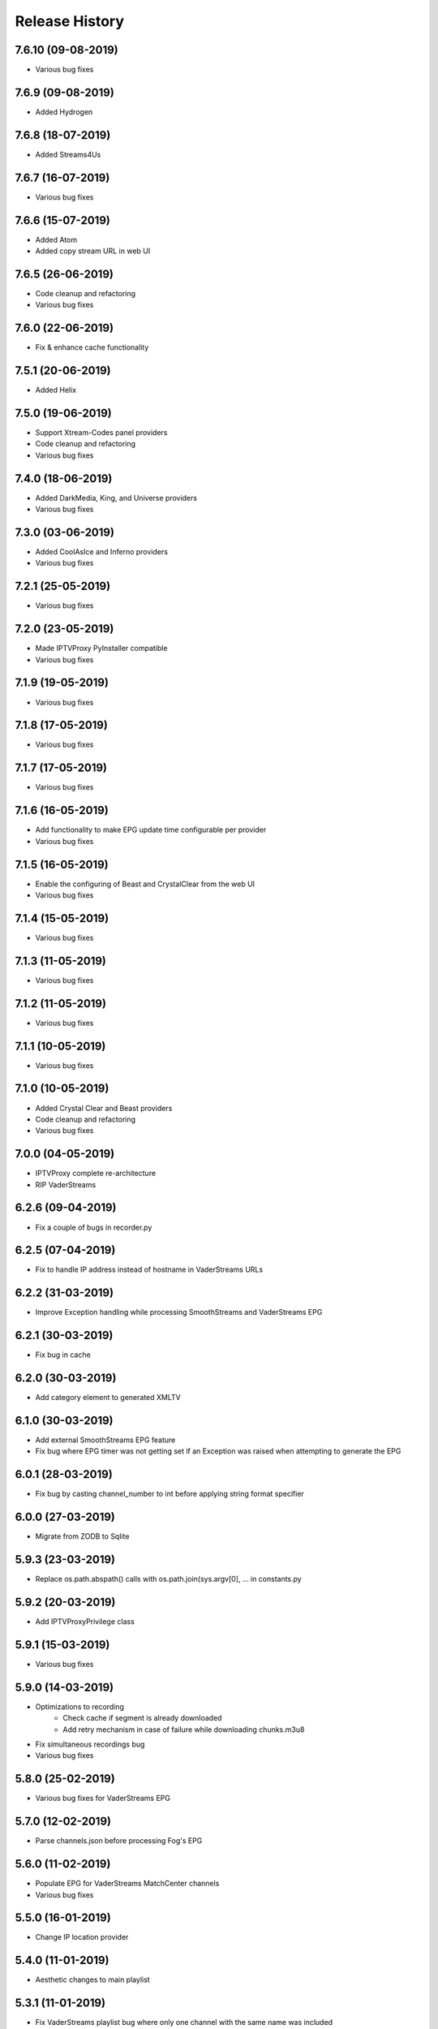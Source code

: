 .. :changelog:

Release History
===============
7.6.10 (09-08-2019)
------------------
* Various bug fixes

7.6.9 (09-08-2019)
------------------
* Added Hydrogen

7.6.8 (18-07-2019)
------------------
* Added Streams4Us

7.6.7 (16-07-2019)
------------------
* Various bug fixes

7.6.6 (15-07-2019)
------------------
* Added Atom
* Added copy stream URL in web UI

7.6.5 (26-06-2019)
------------------
* Code cleanup and refactoring
* Various bug fixes

7.6.0 (22-06-2019)
------------------
* Fix & enhance cache functionality

7.5.1 (20-06-2019)
------------------
* Added Helix

7.5.0 (19-06-2019)
------------------
* Support Xtream-Codes panel providers
* Code cleanup and refactoring
* Various bug fixes

7.4.0 (18-06-2019)
------------------
* Added DarkMedia, King, and Universe providers
* Various bug fixes

7.3.0 (03-06-2019)
------------------
* Added CoolAsIce and Inferno providers
* Various bug fixes

7.2.1 (25-05-2019)
------------------
* Various bug fixes

7.2.0 (23-05-2019)
------------------
* Made IPTVProxy PyInstaller compatible
* Various bug fixes

7.1.9 (19-05-2019)
------------------
* Various bug fixes

7.1.8 (17-05-2019)
------------------
* Various bug fixes

7.1.7 (17-05-2019)
------------------
* Various bug fixes

7.1.6 (16-05-2019)
------------------
* Add functionality to make EPG update time configurable per provider
* Various bug fixes

7.1.5 (16-05-2019)
------------------
* Enable the configuring of Beast and CrystalClear from the web UI
* Various bug fixes

7.1.4 (15-05-2019)
------------------
* Various bug fixes

7.1.3 (11-05-2019)
------------------
* Various bug fixes

7.1.2 (11-05-2019)
------------------
* Various bug fixes

7.1.1 (10-05-2019)
------------------
* Various bug fixes

7.1.0 (10-05-2019)
------------------
* Added Crystal Clear and Beast providers
* Code cleanup and refactoring
* Various bug fixes

7.0.0 (04-05-2019)
------------------
* IPTVProxy complete re-architecture
* RIP VaderStreams

6.2.6 (09-04-2019)
------------------
* Fix a couple of bugs in recorder.py

6.2.5 (07-04-2019)
------------------
* Fix to handle IP address instead of hostname in VaderStreams URLs

6.2.2 (31-03-2019)
------------------
* Improve Exception handling while processing SmoothStreams and VaderStreams EPG

6.2.1 (30-03-2019)
------------------
* Fix bug in cache

6.2.0 (30-03-2019)
------------------
* Add category element to generated XMLTV

6.1.0 (30-03-2019)
------------------
* Add external SmoothStreams EPG feature
* Fix bug where EPG timer was not getting set if an Exception was raised when attempting to generate the EPG

6.0.1 (28-03-2019)
------------------
* Fix bug by casting channel_number to int before applying string format specifier

6.0.0 (27-03-2019)
------------------
* Migrate from ZODB to Sqlite

5.9.3 (23-03-2019)
------------------
* Replace os.path.abspath() calls with os.path.join(sys.argv[0], ... in constants.py

5.9.2 (20-03-2019)
------------------
* Add IPTVProxyPrivilege class

5.9.1 (15-03-2019)
------------------
* Various bug fixes

5.9.0 (14-03-2019)
------------------
* Optimizations to recording
    * Check cache if segment is already downloaded
    * Add retry mechanism in case of failure while downloading chunks.m3u8
* Fix simultaneous recordings bug
* Various bug fixes

5.8.0 (25-02-2019)
------------------
* Various bug fixes for VaderStreams EPG

5.7.0 (12-02-2019)
------------------
* Parse channels.json before processing Fog's EPG

5.6.0 (11-02-2019)
------------------
* Populate EPG for VaderStreams MatchCenter channels
* Various bug fixes

5.5.0 (16-01-2019)
------------------
* Change IP location provider

5.4.0 (11-01-2019)
------------------
* Aesthetic changes to main playlist

5.3.1 (11-01-2019)
------------------
* Fix VaderStreams playlist bug where only one channel with the same name was included

5.3.0 (10-01-2019)
------------------
* Aesthetic changes to VaderStreams playlist

5.2.0 (10-01-2019)
------------------
* Fix VaderStreams streaming

5.1.0 (22-09-2018)
------------------
* Fix VaderStreams EPG

5.0.0 (15-05-2018)
------------------
* Project renamed to IPTVProxy

4.0.0 (13-05-2018)
------------------
* Add security features
    * HTTPS server which is required by default for all WAN connections
    * Password which is required by default for all WAN connections
* Refactor JSON API into a separate module
* Various bug fixes

3.6.0 (03-05-2018)
------------------
* Refactor multithreading to be based on ThreadingMixIn instead of previous approach
* Various bug fixes

3.5.1 (02-05-2018)
------------------
* Code improvements

3.5.0 (01-05-2018)
------------------
* Add ability to generate either dynamic or static playlists

3.4.0 (01-05-2018)
------------------
* Retrieve a fresh hash before generating an RTMP playlist
    * Playlist will be valid for 4 hours

3.3.1 (01-05-2018)
------------------
* Code improvements

3.3.0 (01-05-2018)
------------------
* Redirect requests to "/" and "index.htm" to "index.html"
* Set the cookies path to "index.html"

3.2.2 (01-05-2018)
------------------
* Client IDs are generated based on source IP address and browser's user agent

3.2.1 (01-05-2018)
------------------
* Code cleanup and refactoring

3.2.0 (30-04-2018)
------------------
* Playback of recordings from the web UI is now possible
    * Seeking (Forward and Rewind) seems to be randomly problematic.
        * If you attempt to seek and end up with a spinning wheel then attempting a second seek usually fixes the issue.
        * Seeking by drag the progress bar works more reliably then seeking by clicking on the progress bar


3.1.0 (28-04-2018)
------------------
* Add a ts files cache
    * If more than 1 client is tuned to the same channel then all clients will request the same ts files
    * In an effort to conserve the proxy bandwidth as well as SmoothStreams server load, this functionality will ensure that a ts file is only downloaded once and then served from the cache for all subsequent requests.
    * ts files can either be cached in memory (preferred option) or on disk (for memory strapped devices). See iptv_proxy_optional_settings.json

3.0.0 (26-04-2018)
------------------
* Serve awesome HTML pages. Start the proxy and navigate to http://<hostname>:<port>
    * View all channels and scheduled programs
    * Play channels
    * Schedule recording of programs
    * Search for programs
    * Manage recordings
    * Update configuration
* Add optional settings file (iptv_proxy_optional_settings.json)
    * channel_name_map
        * Use it to map SmoothStreams/Fog channel names to clearer names
    * use_smoothstreams_icons
        * true to use the channel icons provided by SmoothStreams
        * false to use icons provided by SmoothStreamsProxy
* Add EPG source configuration parameter
* Significant refactoring into more modules
* Various bug fixes

2.5.1 (25-03-2018)
------------------
* Expand recordings REST API error messages to contain a message aimed at developers and a message aimed at users
* Various bug fixes

2.5.0 (23-03-2018)
------------------
* Migrate recordings REST API to `JSON API <http://jsonapi.org/>`_
* Expand the scope of actions taken following configuration file modifications. Previously only changes to the level option were handled.
* Move from ConfigParser to ConfigObj
* Incorporate Cerberus library to validate recordings JSON API requests
* Various bug fixes
* Significant refactoring including splitting the monolithic module into multiple modules with clear separation of concerns

2.0.1 (09-03-2018)
------------------
* Various bug fixes

2.0.0 (08-03-2018)
------------------
* Added the ability to record and playback recorded streams through a VOD HLS playlist. At this point in time managing recordings is through plain REST calls.

1.2.3 (03-03-2018)
------------------
* Improve parsing of command line arguments

1.2.2 (02-03-2018)
------------------
* Fixed a bug where the channel_number and client_uuid were not being added to the chunks.m3u8 link after hijacking the Nimble session
* Fixed a bug where the watchdog path being monitored for configuration file modifications was always set to the script's current working directory. Now the watchdog path being monitored is the full path to the parent folder of the configuration file
* Significant refactoring and various other minor bug fixes

1.2.1 (01-03-2018)
------------------
* Code refactoring and various bug fixes

1.2.0 (28-02-2018)
------------------
* Added nimble session "hijacking"
    * The chunks.m3u8 link returned by SmoothStreams contains 2 parameters (nimblesessionid & wmsAuthSign)
    * wmsAuthSign is the authorization hash
    * The chunks.m3u8 link is only updated if a user switches to a different channel. As long as the same channel is being watched, the same chunks.m3u8 link is being used
    * As a result if the authorization hash expires while a channel is being watched the stream will stop until the user switches channels to retrieve a new authorization hash
    * The functionality added is to prevent this from happening by manipulating the values of the 2 parameters (nimblesessionid & wmsAuthSign) to valid values
* Code refactoring and various bug fixes

1.1.0 (27-02-2018)
------------------
* Added validations when parsing the configuration file along with error messages
* Added a timer that will automatically retrieve a new authorization hash
    * The timer will trigger 45 seconds before the authorization hash is set to expire
    * If a new authorization hash is retrieved by a client request (As a result of a request to http://<hostname>:<port>/playlist.m3u8?channel_number=XX) then the current timer is cancelled and a new timer is initiated
* Added watchdog functionality that will monitor the configuration file for modifications
* Added functionality to obfuscate/encrypt the password in the configuration file following the first run
* Lots of refactoring and various bug fixes

1.0.0 (24-02-2018)
------------------
* First public release
